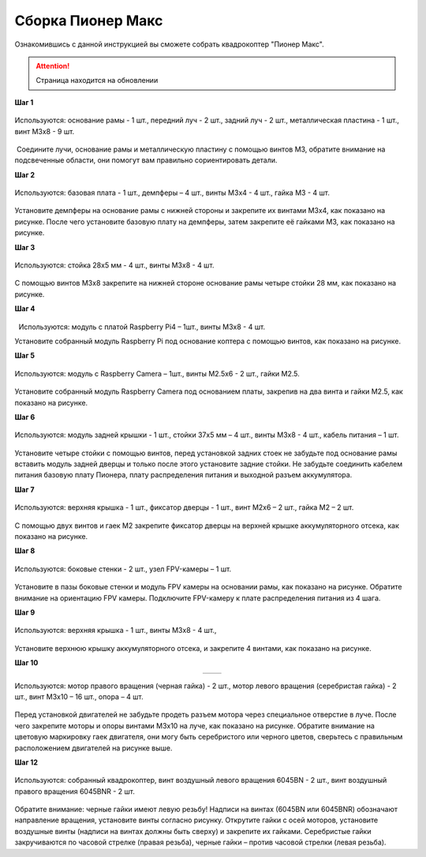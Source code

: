 Сборка Пионер Макс
==================

Ознакомившись с данной инструкцией вы сможете собрать квадрокоптер "Пионер Макс".

.. attention:: Страница находится на обновлении

**Шаг 1**

.. figure:: media/image2.png
   :align: center
   :scale: 70%

   Используются: основание рамы - 1 шт., передний луч - 2 шт., задний луч - 2 шт., металлическая пластина - 1 шт., винт M3x8 - 9 шт.

 Соедините лучи, основание рамы и металлическую пластину с помощью
винтов M3, обратите внимание на подсвеченные области, они помогут вам
правильно сориентировать детали.

**Шаг 2**


.. figure:: media/image3.png
   :align: center
   :scale: 70%

   Используются: базовая плата - 1 шт., демпферы – 4 шт., винты M3х4 - 4 шт., гайка M3 - 4 шт.

Установите демпферы на основание рамы с нижней стороны и закрепите их
винтами М3х4, как показано на рисунке. После чего установите базовую
плату на демпферы, затем закрепите её гайками M3, как показано на
рисунке.

**Шаг 3**

.. figure:: media/image4.png
   :align: center
   :scale: 70%
 
   Используются: стойка 28х5 мм - 4 шт., винты M3х8 - 4 шт.

С помощью винтов М3х8 закрепите на нижней стороне основание рамы четыре
стойки 28 мм, как показано на рисунке.

**Шаг 4**

.. figure:: media/image5.png
   :align: center
   :scale: 70%

   Используются: модуль с платой Raspberry Pi4 – 1шт., винты M3х8 - 4 шт.

Установите собранный модуль Raspberry Pi под основание коптера с помощью
винтов, как показано на рисунке.

**Шаг 5**

.. figure:: media/image6.png
   :align: center
   :scale: 70%
 
   Используются: модуль с Raspberry Сamera – 1шт., винты M2.5х6 - 2 шт., гайки М2.5.

Установите собранный модуль Raspberry Camera под основанием платы,
закрепив на два винта и гайки М2.5, как показано на рисунке.

**Шаг 6**

.. figure:: media/image7.png
   :align: center
   :scale: 70%

   Используются: модуль задней крышки - 1 шт., стойки 37х5 мм – 4 шт., винты M3х8 - 4 шт., кабель питания – 1 шт.

Установите четыре стойки с помощью винтов, перед установкой задних стоек
не забудьте под основание рамы вставить модуль задней дверцы и только
после этого установите задние стойки. Не забудьте соединить кабелем
питания базовую плату Пионера, плату распределения питания и выходной
разъем аккумулятора.

 

**Шаг 7**

.. figure:: media/image8.png
   :align: center
   :scale: 70%

   Используются: верхняя крышка - 1 шт., фиксатор дверцы - 1 шт., винт М2х6 – 2 шт., гайка М2 – 2 шт.

 

С помощью двух винтов и гаек M2 закрепите фиксатор дверцы на верхней
крышке аккумуляторного отсека, как показано на рисунке.

**Шаг 8**


.. figure:: media/image9.png
   :align: center
   :scale: 70%

   Используются: боковые стенки - 2 шт., узел FPV-камеры – 1 шт.

Установите в пазы боковые стенки и модуль FPV камеры на основании рамы,
как показано на рисунке. Обратите внимание на ориентацию FPV камеры.
Подключите FPV-камеру к плате распределения питания из 4 шага.

**Шаг 9**

.. figure:: media/image10.png
   :align: center
   :scale: 70%

   Используются: верхняя крышка - 1 шт., винты M3х8 - 4 шт.,

Установите верхнюю крышку аккумуляторного отсека, и закрепите 4 винтами,
как показано на рисунке.

 

**Шаг 10**

.. table::
   :widths: auto
   :align:  center

   =========   =========
   |image10|   |image11|
   =========   =========



.. |image10| image:: media/image11.png
   :scale: 50%

.. |image11| image:: media/image12.png
   :scale: 50%

.. figure:: media/invisible.png
   :align: center

   Используются: мотор правого вращения (черная гайка) - 2 шт., мотор левого вращения (серебристая гайка) - 2 шт., винт M3x10 – 16 шт., опора – 4 шт.

Перед установкой двигателей не забудьте продеть разъем мотора через
специальное отверстие в луче. После чего закрепите моторы и опоры
винтами M3x10 на луче, как показано на рисунке. Обратите внимание на
цветовую маркировку гаек двигателя, они могу быть серебристого или
черного цветов, сверьтесь с правильным расположением двигателей на
рисунке выше.

**Шаг 12**


.. figure:: media/image13.png
   :align: center
   :scale: 70%

   Используются: собранный квадрокоптер, винт воздушный левого вращения 6045BN - 2 шт., винт воздушный правого вращения 6045BNR - 2 шт.

Обратите внимание: черные гайки имеют левую резьбу! Надписи на винтах
(6045BN или 6045BNR) обозначают направление вращения, установите винты
согласно рисунку. Открутите гайки с осей моторов, установите воздушные
винты (надписи на винтах должны быть сверху) и закрепите их гайками.
Серебристые гайки закручиваются по часовой стрелке (правая резьба),
черные гайки – против часовой стрелки (левая резьба).

